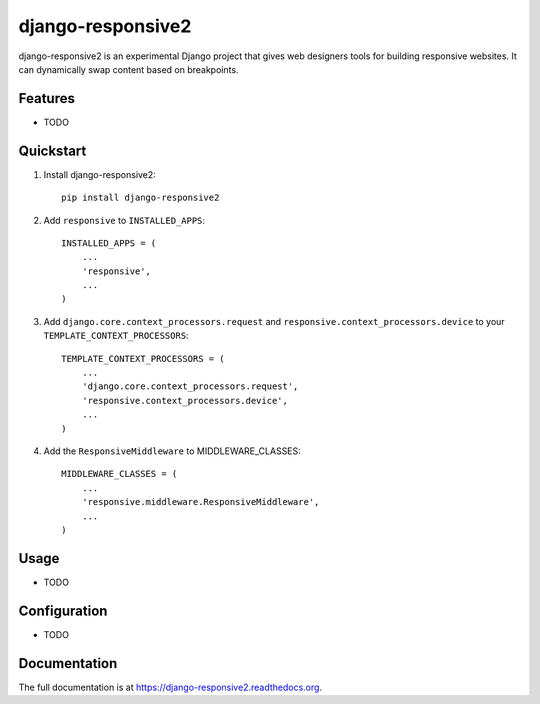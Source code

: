=============================
django-responsive2 
=============================

.. image:: http://img.shields.io/travis/mishbahr/django-responsive2.svg?style=flat-square
    :target: https://travis-ci.org/mishbahr/django-responsive2/

.. image:: http://img.shields.io/pypi/v/django-responsive2.svg?style=flat-square
    :target: https://pypi.python.org/pypi/django-responsive2/
    :alt: Latest Version

.. image:: http://img.shields.io/pypi/dm/django-responsive2.svg?style=flat-square
    :target: https://pypi.python.org/pypi/django-responsive2/
    :alt: Downloads

.. image:: http://img.shields.io/pypi/l/django-responsive2.svg?style=flat-square
    :target: https://pypi.python.org/pypi/django-responsive2/
    :alt: License

.. image:: http://img.shields.io/coveralls/mishbahr/django-responsive2.svg?style=flat-square
  :target: https://coveralls.io/r/mishbahr/django-responsive2?branch=master


django-responsive2 is an experimental Django project that gives web designers tools for building responsive websites. It can dynamically swap content based on breakpoints.

Features
--------

* TODO


Quickstart
----------

1. Install django-responsive2::

    pip install django-responsive2

2. Add ``responsive`` to ``INSTALLED_APPS``::

    INSTALLED_APPS = (
        ...
        'responsive',
        ...
    )

3. Add ``django.core.context_processors.request``  and ``responsive.context_processors.device`` to your ``TEMPLATE_CONTEXT_PROCESSORS``::

    TEMPLATE_CONTEXT_PROCESSORS = (
        ...
        'django.core.context_processors.request',
        'responsive.context_processors.device',
        ...
    )

4. Add the ``ResponsiveMiddleware`` to MIDDLEWARE_CLASSES::

    MIDDLEWARE_CLASSES = (
        ...
        'responsive.middleware.ResponsiveMiddleware',
        ...
    )

Usage
------

* TODO

Configuration
-------------

* TODO

Documentation
-------------

The full documentation is at https://django-responsive2.readthedocs.org.

